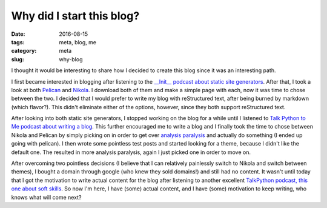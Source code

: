 Why did I start this blog?
##########################

:date: 2016-08-15
:tags: meta, blog, me
:category: meta
:slug: why-blog

I thought it would be interesting to share how I decided to create this blog since it was an interesting path.

I first became interested in blogging after listening to the `__Init__ podcast about static site generators <http://podcastinit.com/static-site-generators.html>`_. 
After that, I took a look at both `Pelican <http://getpelican.com>`_ and `Nikola <https://getnikola.com>`_. I download both of them and make a simple page with each, now it was time to chose between the two.
I decided that I would prefer to write my blog with reStructured text, after being burned by markdown (which flavor?). This didn't eliminate either of the options, however, since they both support reStructured text.

After looking into both static site generators, I stopped working on the blog for a while until I listened to `Talk Python to Me podcast about writing a blog <https://talkpython.fm/episodes/show/69/write-an-excellent-programming-blog>`_.
This further encouraged me to write a blog and I finally took the time to chose between Nikola and Pelican by simply picking on in order to get over `analysis paralysis <https://en.wikipedia.org/wiki/Analysis_paralysis>`_ and actually do something (I ended up going with pelican).
I then wrote some pointless test posts and started looking for a theme, because I didn't like the default one. The resulted in more analysis paralysis, again I just picked one in order to move on.

After overcoming two pointless decisions (I believe that I can relatively painlessly switch to Nikola and switch between themes), I bought a domain through google (who knew they sold domains!) and still had no content.
It wasn't until today that I got the motivation to write actual content for the blog after listening to another excellent `TalkPython podcast, this one about soft skills <https://talkpython.fm/episodes/show/71/soft-skills-the-software-developer-s-life-manual>`_. 
So now I'm here, I have (some) actual content, and I have (some) motivation to keep writing, who knows what will come next?
